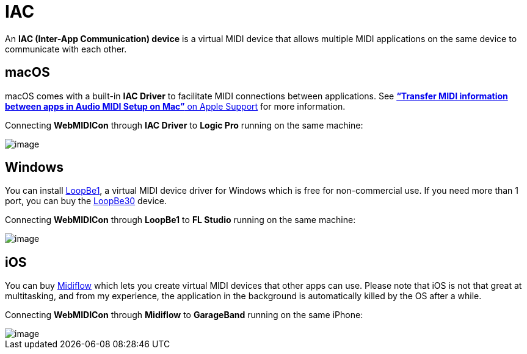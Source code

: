 = IAC

An *IAC (Inter-App Communication) device* is a virtual MIDI device that allows multiple MIDI applications on the same device to communicate with each other.

[#macOS]
== macOS

macOS comes with a built-in *IAC Driver* to facilitate MIDI connections
between applications. See
https://support.apple.com/guide/audio-midi-setup/transfer-midi-information-between-apps-ams1013/mac[*“Transfer
MIDI information between apps in Audio MIDI Setup on Mac”* on Apple
Support] for more information.

====
Connecting *WebMIDICon* through *IAC Driver* to *Logic Pro* running on
the same machine:

image::IAC-macOS.png[image]
====

[#Windows]
== Windows

You can install https://www.nerds.de/en/loopbe1.html[LoopBe1], a virtual
MIDI device driver for Windows which is free for non-commercial use. If
you need more than 1 port, you can buy the
https://www.nerds.de/en/loopbe30.html[LoopBe30] device.

====
Connecting *WebMIDICon* through *LoopBe1* to *FL Studio* running on the
same machine:

image::IAC-Windows.png[image]
====

[#iOS]
== iOS

You can buy https://www.midiflow.com/[Midiflow] which lets you create
virtual MIDI devices that other apps can use. Please note that iOS is
not that great at multitasking, and from my experience, the application
in the background is automatically killed by the OS after a while.

====
Connecting *WebMIDICon* through *Midiflow* to *GarageBand* running on
the same iPhone:

image::IAC-macOS.png[image]
====